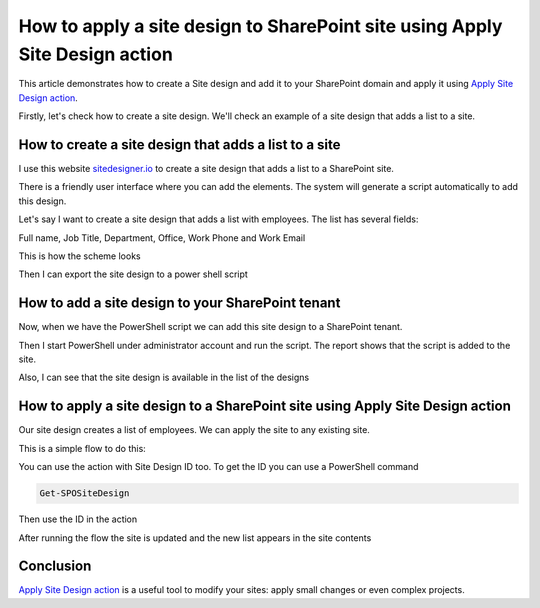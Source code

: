 How to apply a site design to SharePoint site using Apply Site Design action
=====================================================================================

This article demonstrates how to create a Site design and add it to your SharePoint domain and apply it using `Apply Site Design action <https://plumsail.com/docs/actions/v1.x/flow/actions/sharepoint-processing.html#apply-sharepoint-site-design>`_.

Firstly, let's check how to create a site design. We'll check an example of a site design that adds a list to a site.


How to create a site design that adds a list to a site
--------------------------------------------------------

I use this website `sitedesigner.io <https://www.sitedesigner.io/#/>`_ to create a site design that adds a list to a SharePoint site.

There is a friendly user interface where you can add the elements. The system will generate a script automatically to add this design.

Let's say I want to create a site design that adds a list with employees. The list has several fields:

Full name, Job Title, Department, Office, Work Phone and Work Email

This is how the scheme looks

.. image:: ../../../_static/img/flow/sharepoint/site-design-scheme.png
   :alt: Site design scheme

Then I can export the site design to a power shell script

.. image:: ../../../_static/img/flow/sharepoint/export-site-design.png
   :alt: Export site desugn

.. image:: ../../../_static/img/flow/sharepoint/powershell-script-settings.png
   :alt: PowerShell script export


How to add a site design to your SharePoint tenant
---------------------------------------------------

Now, when we have the PowerShell script we can add this site design to a SharePoint tenant.

Then I start PowerShell under administrator account and run the script. The report shows that the script is added to the site.


.. image:: ../../../_static/img/flow/sharepoint/powershell-report.png
   :alt: PowerShell report


Also, I can see that the site design is available in the list of the designs


.. image:: ../../../_static/img/flow/sharepoint/designs-list.png
   :alt: Designs list


How to apply a site design to a SharePoint site using Apply Site Design action
-------------------------------------------------------------------------------------

Our site design creates a list of employees.  We can apply the site to any existing site.

This is a simple flow to do this:

.. image:: ../../../_static/img/flow/sharepoint/apply-site-design-flow.png
   :alt: Apply site design


You can use the action with Site Design ID too. To get the ID you can use a PowerShell command  

.. code:: 
    
    Get-SPOSiteDesign

.. image:: ../../../_static/img/flow/sharepoint/get-site-design-ps-command.png
   :alt: Get Site design ID

Then use the ID in the action

.. image:: ../../../_static/img/flow/sharepoint/apply-site-design-flow-woth-id.png
   :alt: Apply site design with ID


After running the flow the site is updated and the new list appears in the site contents

.. image:: ../../../_static/img/flow/sharepoint/apply-site-design-result.png
   :alt: Apply site design result


Conclusion
----------

`Apply Site Design action <https://plumsail.com/docs/actions/v1.x/flow/actions/sharepoint-processing.html#apply-sharepoint-site-design>`_ is a useful tool to modify your sites: apply small changes or even complex projects.